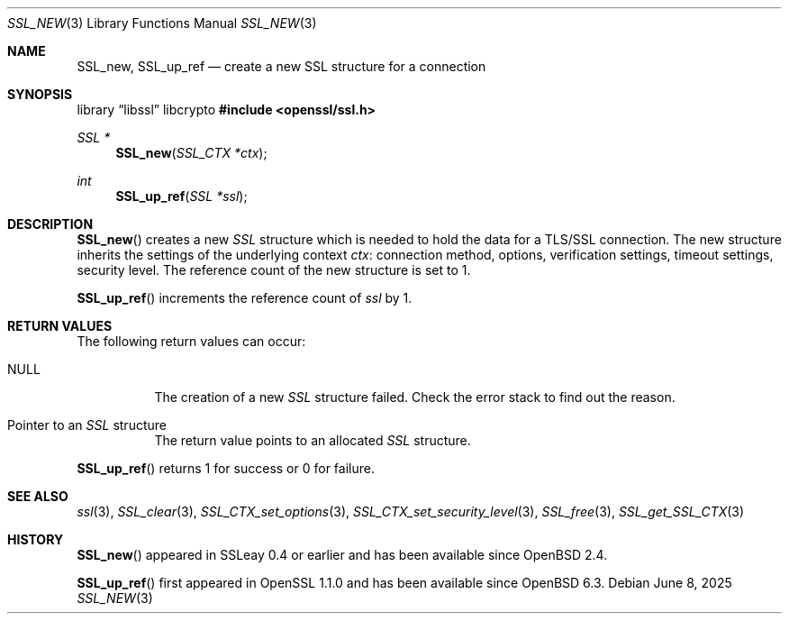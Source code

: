 .\" $OpenBSD: SSL_new.3,v 1.8 2025/06/08 22:52:00 schwarze Exp $
.\" full merge up to: OpenSSL 1c7ae3dd Mar 29 19:17:55 2017 +1000
.\"
.\" This file was written by Richard Levitte <levitte@openssl.org>
.\" and Matt Caswell <matt@openssl.org>.
.\" Copyright (c) 2000, 2016 The OpenSSL Project.  All rights reserved.
.\"
.\" Redistribution and use in source and binary forms, with or without
.\" modification, are permitted provided that the following conditions
.\" are met:
.\"
.\" 1. Redistributions of source code must retain the above copyright
.\"    notice, this list of conditions and the following disclaimer.
.\"
.\" 2. Redistributions in binary form must reproduce the above copyright
.\"    notice, this list of conditions and the following disclaimer in
.\"    the documentation and/or other materials provided with the
.\"    distribution.
.\"
.\" 3. All advertising materials mentioning features or use of this
.\"    software must display the following acknowledgment:
.\"    "This product includes software developed by the OpenSSL Project
.\"    for use in the OpenSSL Toolkit. (http://www.openssl.org/)"
.\"
.\" 4. The names "OpenSSL Toolkit" and "OpenSSL Project" must not be used to
.\"    endorse or promote products derived from this software without
.\"    prior written permission. For written permission, please contact
.\"    openssl-core@openssl.org.
.\"
.\" 5. Products derived from this software may not be called "OpenSSL"
.\"    nor may "OpenSSL" appear in their names without prior written
.\"    permission of the OpenSSL Project.
.\"
.\" 6. Redistributions of any form whatsoever must retain the following
.\"    acknowledgment:
.\"    "This product includes software developed by the OpenSSL Project
.\"    for use in the OpenSSL Toolkit (http://www.openssl.org/)"
.\"
.\" THIS SOFTWARE IS PROVIDED BY THE OpenSSL PROJECT ``AS IS'' AND ANY
.\" EXPRESSED OR IMPLIED WARRANTIES, INCLUDING, BUT NOT LIMITED TO, THE
.\" IMPLIED WARRANTIES OF MERCHANTABILITY AND FITNESS FOR A PARTICULAR
.\" PURPOSE ARE DISCLAIMED.  IN NO EVENT SHALL THE OpenSSL PROJECT OR
.\" ITS CONTRIBUTORS BE LIABLE FOR ANY DIRECT, INDIRECT, INCIDENTAL,
.\" SPECIAL, EXEMPLARY, OR CONSEQUENTIAL DAMAGES (INCLUDING, BUT
.\" NOT LIMITED TO, PROCUREMENT OF SUBSTITUTE GOODS OR SERVICES;
.\" LOSS OF USE, DATA, OR PROFITS; OR BUSINESS INTERRUPTION)
.\" HOWEVER CAUSED AND ON ANY THEORY OF LIABILITY, WHETHER IN CONTRACT,
.\" STRICT LIABILITY, OR TORT (INCLUDING NEGLIGENCE OR OTHERWISE)
.\" ARISING IN ANY WAY OUT OF THE USE OF THIS SOFTWARE, EVEN IF ADVISED
.\" OF THE POSSIBILITY OF SUCH DAMAGE.
.\"
.Dd $Mdocdate: June 8 2025 $
.Dt SSL_NEW 3
.Os
.Sh NAME
.Nm SSL_new ,
.Nm SSL_up_ref
.Nd create a new SSL structure for a connection
.Sh SYNOPSIS
.Lb libssl libcrypto
.In openssl/ssl.h
.Ft SSL *
.Fn SSL_new "SSL_CTX *ctx"
.Ft int
.Fn SSL_up_ref "SSL *ssl"
.Sh DESCRIPTION
.Fn SSL_new
creates a new
.Vt SSL
structure which is needed to hold the data for a TLS/SSL connection.
The new structure inherits the settings of the underlying context
.Fa ctx :
connection method, options, verification settings,
timeout settings, security level.
The reference count of the new structure is set to 1.
.Pp
.Fn SSL_up_ref
increments the reference count of
.Fa ssl
by 1.
.Sh RETURN VALUES
The following return values can occur:
.Bl -tag -width Ds
.It Dv NULL
The creation of a new
.Vt SSL
structure failed.
Check the error stack to find out the reason.
.It Pointer to an Vt SSL No structure
The return value points to an allocated
.Vt SSL
structure.
.El
.Pp
.Fn SSL_up_ref
returns 1 for success or 0 for failure.
.Sh SEE ALSO
.Xr ssl 3 ,
.Xr SSL_clear 3 ,
.Xr SSL_CTX_set_options 3 ,
.Xr SSL_CTX_set_security_level 3 ,
.Xr SSL_free 3 ,
.Xr SSL_get_SSL_CTX 3
.Sh HISTORY
.Fn SSL_new
appeared in SSLeay 0.4 or earlier and has been available since
.Ox 2.4 .
.Pp
.Fn SSL_up_ref
first appeared in OpenSSL 1.1.0 and has been available since
.Ox 6.3 .

